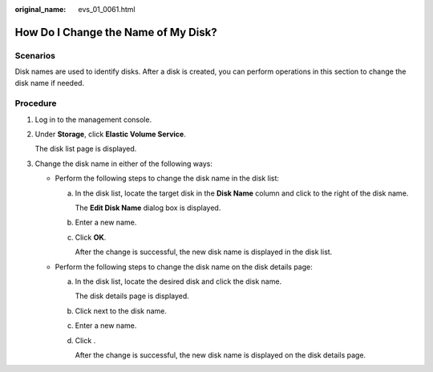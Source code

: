 :original_name: evs_01_0061.html

.. _evs_01_0061:

How Do I Change the Name of My Disk?
====================================

Scenarios
---------

Disk names are used to identify disks. After a disk is created, you can perform operations in this section to change the disk name if needed.

Procedure
---------

#. Log in to the management console.

#. Under **Storage**, click **Elastic Volume Service**.

   The disk list page is displayed.

#. Change the disk name in either of the following ways:

   -  Perform the following steps to change the disk name in the disk list:

      a. In the disk list, locate the target disk in the **Disk Name** column and click |image1| to the right of the disk name.

         The **Edit Disk Name** dialog box is displayed.

      b. Enter a new name.

      c. Click **OK**.

         After the change is successful, the new disk name is displayed in the disk list.

   -  Perform the following steps to change the disk name on the disk details page:

      a. In the disk list, locate the desired disk and click the disk name.

         The disk details page is displayed.

      b. Click |image2| next to the disk name.

      c. Enter a new name.

      d. Click |image3|.

         After the change is successful, the new disk name is displayed on the disk details page.

.. |image1| image:: /_static/images/en-us_image_0000001145957145.png
.. |image2| image:: /_static/images/en-us_image_0000001145957145.png
.. |image3| image:: /_static/images/en-us_image_0132912869.png
